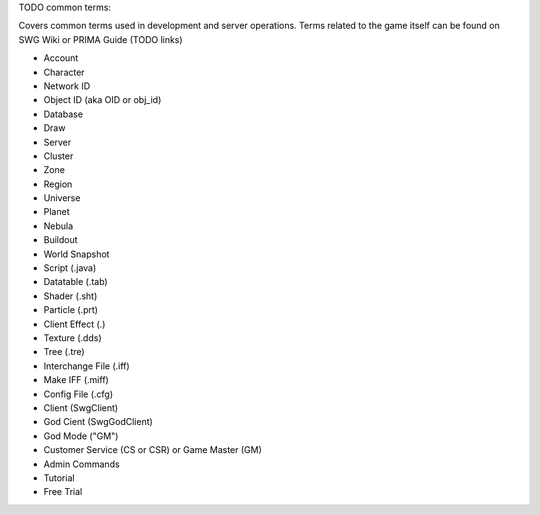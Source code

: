 TODO common terms:

Covers common terms used in development and server operations. Terms related to the game itself can be found on SWG Wiki or PRIMA Guide (TODO links)

* Account
* Character
* Network ID
* Object ID (aka OID or obj_id)
* Database
* Draw
* Server
* Cluster
* Zone
* Region
* Universe
* Planet
* Nebula
* Buildout
* World Snapshot
* Script (.java)
* Datatable (.tab)
* Shader (.sht)
* Particle (.prt)
* Client Effect (.)
* Texture (.dds)
* Tree (.tre)
* Interchange File (.iff)
* Make IFF (.miff)
* Config File (.cfg)
* Client (SwgClient)
* God Cient (SwgGodClient)
* God Mode ("GM")
* Customer Service (CS or CSR) or Game Master (GM)
* Admin Commands
* Tutorial
* Free Trial




